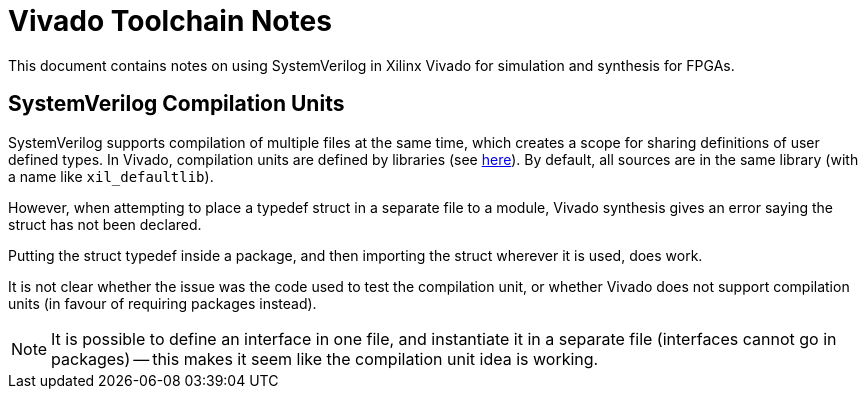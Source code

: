 = Vivado Toolchain Notes

This document contains notes on using SystemVerilog in Xilinx Vivado for simulation and synthesis for FPGAs.

== SystemVerilog Compilation Units

SystemVerilog supports compilation of multiple files at the same time, which creates a scope for sharing definitions of user defined types. In Vivado, compilation units are defined by libraries (see https://docs.xilinx.com/r/en-US/ug901-vivado-synthesis/Compilation-Units[here]). By default, all sources are in the same library (with a name like `xil_defaultlib`).

However, when attempting to place a typedef struct in a separate file to a module, Vivado synthesis gives an error saying the struct has not been declared.

Putting the struct typedef inside a package, and then importing the struct wherever it is used, does work.

It is not clear whether the issue was the code used to test the compilation unit, or whether Vivado does not support compilation units (in favour of requiring packages instead).

NOTE: It is possible to define an interface in one file, and instantiate it in a separate file (interfaces cannot go in packages) -- this makes it seem like the compilation unit idea is working.
